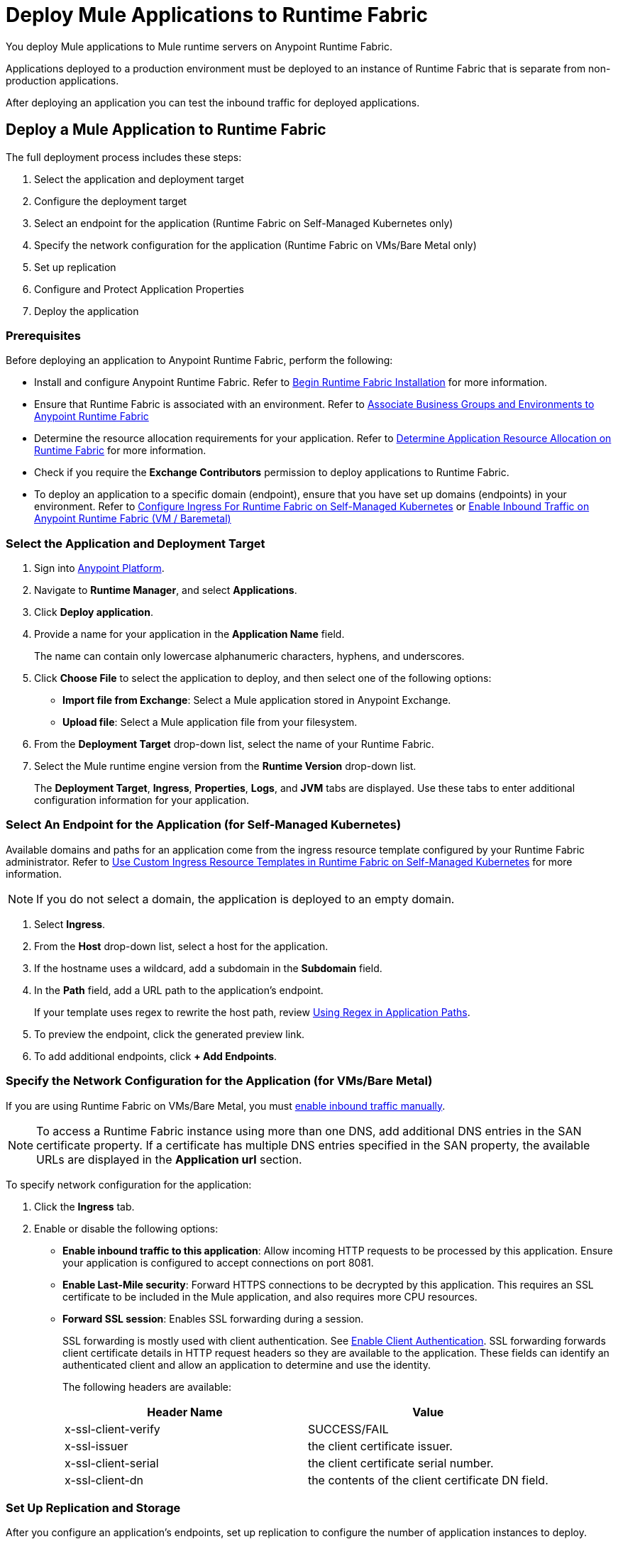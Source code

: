 = Deploy Mule Applications to Runtime Fabric 

You deploy Mule applications to Mule runtime servers on Anypoint Runtime Fabric. 

Applications deployed to a production environment must be deployed to an instance of Runtime Fabric that is separate from non-production applications.

After deploying an application you can test the inbound traffic for deployed applications.

== Deploy a Mule Application to Runtime Fabric

The full deployment process includes these steps:

. Select the application and deployment target
. Configure the deployment target
. Select an endpoint for the application (Runtime Fabric on Self-Managed Kubernetes only)
. Specify the network configuration for the application (Runtime Fabric on VMs/Bare Metal only)
. Set up replication
. Configure and Protect Application Properties
. Deploy the application

=== Prerequisites

Before deploying an application to Anypoint Runtime Fabric, perform the following:

* Install and configure Anypoint Runtime Fabric. Refer to xref:install-create-rtf-arm.adoc[Begin Runtime Fabric Installation] for more information.
* Ensure that Runtime Fabric is associated with an environment. Refer to xref:associate-environments.adoc[Associate Business Groups and Environments to Anypoint Runtime Fabric]
* Determine the resource allocation requirements for your application. Refer to xref:deploy-resource-allocation.adoc[Determine Application Resource Allocation on Runtime Fabric] for more information.
* Check if you require the *Exchange Contributors* permission to deploy applications to Runtime Fabric.
* To deploy an application to a specific domain (endpoint), ensure that you have set up domains (endpoints) in your environment. Refer to xref:custom-ingress-configuration.adoc[Configure Ingress For Runtime Fabric on Self-Managed Kubernetes] or xref:enable-inbound-traffic.adoc[Enable Inbound Traffic on Anypoint Runtime Fabric (VM / Baremetal)]

=== Select the Application and Deployment Target

. Sign into https://anypoint.mulesoft.com[Anypoint Platform].
. Navigate to *Runtime Manager*, and select *Applications*.
. Click *Deploy application*.
. Provide a name for your application in the *Application Name* field.
+
The name can contain only lowercase alphanumeric characters, hyphens, and underscores.
. Click *Choose File* to select the application to deploy, and then select one of the following options:
+
* *Import file from Exchange*: Select a Mule application stored in Anypoint Exchange.
* *Upload file*: Select a Mule application file from your filesystem.
+
. From the *Deployment Target* drop-down list, select the name of your Runtime Fabric.
. Select the Mule runtime engine version from the *Runtime Version* drop-down list.
+
The *Deployment Target*, *Ingress*, *Properties*, *Logs*, and *JVM* tabs are displayed. Use these tabs to enter additional configuration information for your application.

=== Select An Endpoint for the Application (for Self-Managed Kubernetes)

Available domains and paths for an application come from the ingress resource template configured by your Runtime Fabric administrator. Refer to xref:custom-ingress-configuration.adoc[Use Custom Ingress Resource Templates in Runtime Fabric on Self-Managed Kubernetes] for more information. 

[NOTE]
If you do not select a domain, the application is deployed to an empty domain.

. Select *Ingress*.
. From the *Host* drop-down list, select a host for the application. 
. If the hostname uses a wildcard, add a subdomain in the *Subdomain* field. 
. In the *Path* field, add a URL path to the application’s endpoint. 
+
If your template uses regex to rewrite the host path, review xref:custom-ingress-configuration.adoc#using-regex-in-application-paths[Using Regex in Application Paths].
+
[Add screenshot]
+
. To preview the endpoint, click the generated preview link. 
. To add additional endpoints, click *+ Add Endpoints*.

=== Specify the Network Configuration for the Application (for VMs/Bare Metal)

If you are using Runtime Fabric on VMs/Bare Metal, you must xref:enable-inbound-traffic.adoc[enable inbound traffic manually]. 

[NOTE]
To access a Runtime Fabric instance using more than one DNS, add additional DNS entries in the SAN certificate property. If a certificate has multiple DNS entries specified in the SAN property, the available URLs are displayed in the *Application url* section.

To specify network configuration for the application:

. Click the *Ingress* tab.
. Enable or disable the following options:
+
* *Enable inbound traffic to this application*: Allow incoming HTTP requests to be processed by this application. Ensure your application is configured to accept connections on port 8081.
+
* *Enable Last-Mile security*: Forward HTTPS connections to be decrypted by this application. This requires an SSL certificate to be included in the Mule application, and also requires more CPU resources. 
+
* *Forward SSL session*: Enables SSL forwarding during a session.
+
SSL forwarding is mostly used with client authentication. See xref:anypoint-security::enable-client-authentication.adoc[Enable Client Authentication]. SSL forwarding forwards client certificate details in HTTP request headers so they are available to the application. These fields can identify an authenticated client and allow an application to determine and use the identity.
+
The following headers are available:
+
[%header,cols="2*a"]
|===
| Header Name | Value
| x-ssl-client-verify | SUCCESS/FAIL
| x-ssl-issuer | the client certificate issuer.
| x-ssl-client-serial | the client certificate serial number.
| x-ssl-client-dn | the contents of the client certificate DN field.
|===

=== Set Up Replication and Storage

After you configure an application's endpoints, set up replication to configure the number of application instances to deploy. 

A minimum of two replicas is required for high availability.

You set up object to storage to enable data persistence across Mule application replicas and restarts.
This option is only available on Mule runtime engine version 4.2.1 or later. If this option is unavailable, contact your IT administrator. Refer to xref:persistence-gateway.adoc[Persistence Gateway] for more information.

. Select the *Deployment Target* tab.
+
This tab displays the name and type of the deployment target previously selected.
. Select the number of replicas, or instances, of the application to deploy.
. To enable Mule clustering across each replica of the application, enable *Run in Runtime Clustering Mode*.
. To enforce the deployment of replicas across different nodes, select *Enforce deploying replicas across nodes*.
+
[WARNING]
====
If there is an insufficient number of worker nodes or resources available on the worker nodes needed to deploy each replica, some replicas in the deployment remain in *Pending* status. The deployment status will transition to *Running* after all replicas are deployed on different worker nodes.
====

. To enable data persistence, select *Use Persistent Object Storage*.
. Specify the number of *Cores* and amount of *Memory* to allocate to each replica of the application by adjusting the sliders to the appropriate values.
+
If needed, review xref:deploy-resource-allocation.adoc[determine resource allocation] for applications deployed to Runtime Fabric.

=== Configure and Protect Application Properties

Runtime Fabric supports protecting application property values so that the property name is visible in Anypoint Runtime Manager, but the value is not displayed or retrievable by any user.

Runtime Fabric resolves the property at runtime without exposing the sensitive information.

. Click the *Properties* tab.
. Click *Table view*.
. In the *New Key* field, add a property to protect. 
. In the *New Value* field, add a value.
. Click *Protect* and then click *Protect value* to confirm.
. Add additional properties as needed.

For more information, refer to xref:protect-app-properties.adoc[Protect Application Property Values in Runtime Fabric].

=== Deploy the Application

Now you're ready to deploy the application. 

. To deploy the application, click *Deploy Application*.
+
If the *Deploy Application* button is disabled, ensure that you have uploaded a valid Mule application file. Also ensure that the Mule runtime engine version you selected is the same as the version used by your application.

_Result_: Runtime Manager displays a status message confirming the application deployment. After the deployment starts, you'll be directed to the applications list page where you can view the deployment status.

For newly deployed applications, the status initially displays as *Starting*. The status updates to *Started* if the application is successful. Monitor the application status to ensure that it starts successfully.


== Verify Inbound Traffic for Deployed Applications

To test inbound traffic for deployed applications, you can send a request using the controller IP address along with a host header set to the domain. The host header depends on the structure of the application URL.

. Determine which endpoint exposes the application. The *Application url* field on the *Manage application* page in Runtime Manager contains this information.

. Run the following cURL command for verification:
+
```
curl -Lvk -XGET {application-path-from-runtime-manager} --resolve {hostname}:443:{ip-address-of-controller}
```
+
In the following example, `{application-path-from-runtime-manager}` is set to `https://newapp.example-rtf.dev`, and `192.168.64.14` is the IP address of a controller machine in your cluster.
+
```
curl -Lvk https://newapp.example-rtf.dev/ --resolve newapp.example-rtf.dev:443:192.168.64.14
```

== Configure Continuous Deployment

To set up a workflow for on-premises application deployment on Runtime Fabric, refer to xref:runtime-manager::continuous-deployment#workflow-for-on-premises-runtime-fabric.adoc[Workflow for On-Premises Runtime Fabric].


== Common Issues

When deploying applications, you may encounter the following issues:

* If your application remains in the *Starting* status for several minutes, this may be due to specifying a lower amount of resources. It's common for applications to take several minutes to start up when selecting 0.3 cores or lower.

* If the application encounters an error during startup, the deployment will stop and the status updates to *Failed*. An error message preview is displayed when clicking on the application and viewing the right sidebar. To view the entire message, click on the *Manage Application* button.

* If you are using Runtime Fabric on VMs/Bare Metal, view the application logs in Ops Center or your third party logging provider to see additional details.

* An error message indicating `insufficient resources` is returned when Runtime Fabric doesn't have the CPU cores or memory available for the deployment. When selecting multiple replicas, it's important to know that the cores and memory specified applies to _each_ replica.

* If a re-deployment to an existing running application fails, the previous application remains running and active. This behavior enables zero-downtime application re-deployments. Runtime Manager will report the details and status of the failed deployment to help resolve the failure.

== See Also

* xref:deploy-resource-allocation.adoc[Determine Application Resource Allocation on Runtime Fabric]
* xref:runtime-manager::developing-applications-for-cloudhub.adoc[Deploy a Mule Application to CloudHub]
* xref:runtime-manager::deploying-to-your-own-servers.adoc[Deploy a Mule Application to a Hybrid Environment]

